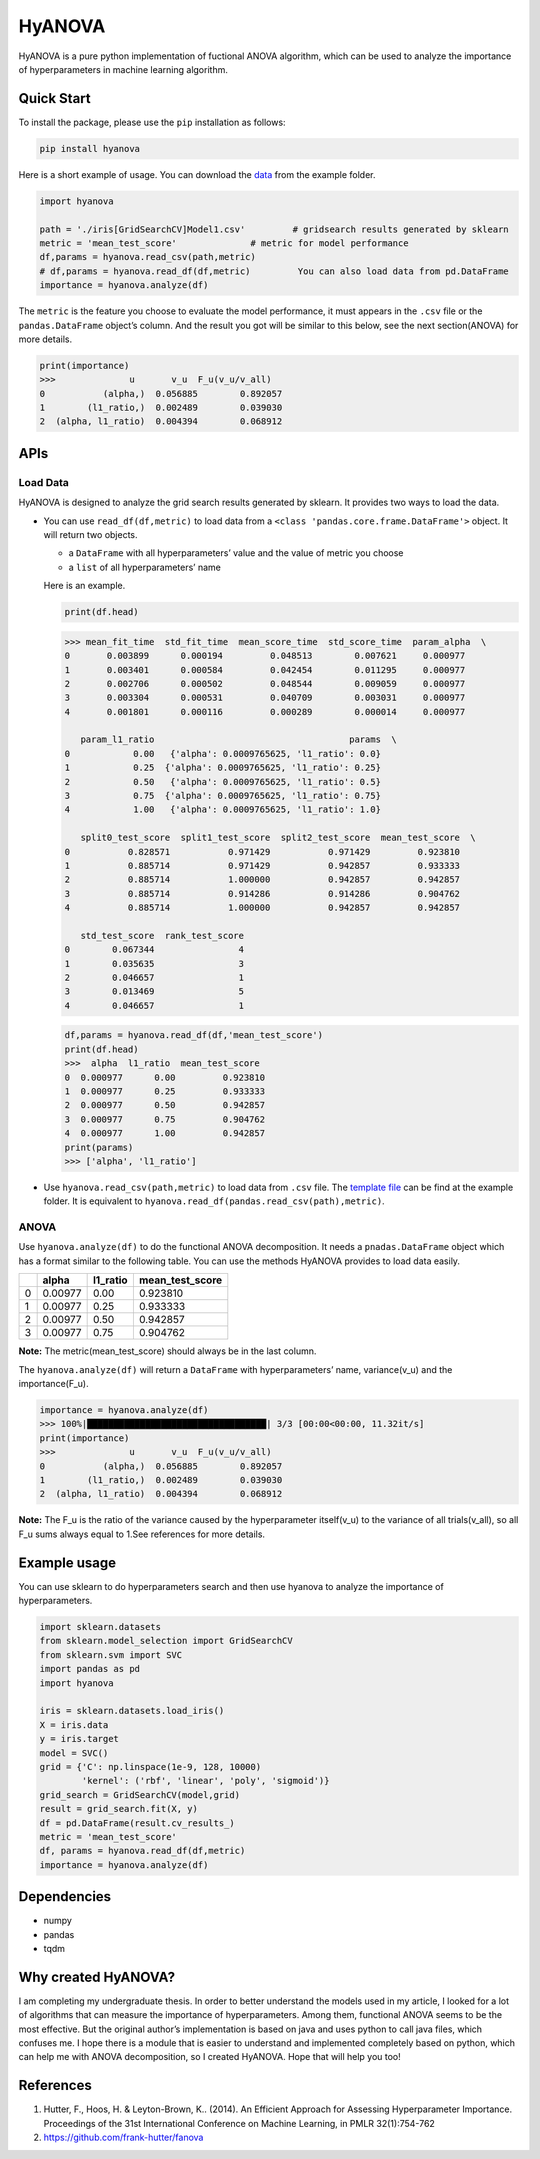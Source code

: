 HyANOVA
=======

HyANOVA is a pure python implementation of fuctional ANOVA algorithm,
which can be used to analyze the importance of hyperparameters in
machine learning algorithm.

Quick Start
~~~~~~~~~~~

To install the package, please use the ``pip`` installation as follows:

.. code:: shell

   pip install hyanova

Here is a short example of usage. You can download the
`data <./examples/iris%5BGridSearchCV%5DModel1.csv>`__ from the example
folder.

.. code:: python

   import hyanova

   path = './iris[GridSearchCV]Model1.csv'         # gridsearch results generated by sklearn
   metric = 'mean_test_score'              # metric for model performance
   df,params = hyanova.read_csv(path,metric)
   # df,params = hyanova.read_df(df,metric)         You can also load data from pd.DataFrame
   importance = hyanova.analyze(df)

The ``metric`` is the feature you choose to evaluate the model
performance, it must appears in the ``.csv`` file or the
``pandas.DataFrame`` object’s column. And the result you got will be
similar to this below, see the next section(ANOVA) for more details.

.. code:: python

   print(importance)
   >>>              u       v_u  F_u(v_u/v_all)
   0           (alpha,)  0.056885        0.892057
   1        (l1_ratio,)  0.002489        0.039030
   2  (alpha, l1_ratio)  0.004394        0.068912

APIs
~~~~

Load Data
'''''''''

HyANOVA is designed to analyze the grid search results generated by
sklearn. It provides two ways to load the data.

-  You can use ``read_df(df,metric)`` to load data from a
   ``<class 'pandas.core.frame.DataFrame'>`` object. It will return two
   objects.

   -  a ``DataFrame`` with all hyperparameters’ value and the value of
      metric you choose
   -  a ``list`` of all hyperparameters’ name

   Here is an example.

   .. code:: python

      print(df.head)

   .. code:: shell

      >>> mean_fit_time  std_fit_time  mean_score_time  std_score_time  param_alpha  \
      0       0.003899      0.000194         0.048513        0.007621     0.000977   
      1       0.003401      0.000584         0.042454        0.011295     0.000977   
      2       0.002706      0.000502         0.048544        0.009059     0.000977   
      3       0.003304      0.000531         0.040709        0.003031     0.000977   
      4       0.001801      0.000116         0.000289        0.000014     0.000977   

         param_l1_ratio                                     params  \
      0            0.00   {'alpha': 0.0009765625, 'l1_ratio': 0.0}   
      1            0.25  {'alpha': 0.0009765625, 'l1_ratio': 0.25}   
      2            0.50   {'alpha': 0.0009765625, 'l1_ratio': 0.5}   
      3            0.75  {'alpha': 0.0009765625, 'l1_ratio': 0.75}   
      4            1.00   {'alpha': 0.0009765625, 'l1_ratio': 1.0}   

         split0_test_score  split1_test_score  split2_test_score  mean_test_score  \
      0           0.828571           0.971429           0.971429         0.923810   
      1           0.885714           0.971429           0.942857         0.933333   
      2           0.885714           1.000000           0.942857         0.942857   
      3           0.885714           0.914286           0.914286         0.904762   
      4           0.885714           1.000000           0.942857         0.942857   

         std_test_score  rank_test_score  
      0        0.067344                4  
      1        0.035635                3  
      2        0.046657                1  
      3        0.013469                5  
      4        0.046657                1  

   .. code:: python

      df,params = hyanova.read_df(df,'mean_test_score')
      print(df.head)
      >>>  alpha  l1_ratio  mean_test_score
      0  0.000977      0.00         0.923810
      1  0.000977      0.25         0.933333
      2  0.000977      0.50         0.942857
      3  0.000977      0.75         0.904762
      4  0.000977      1.00         0.942857
      print(params)
      >>> ['alpha', 'l1_ratio']

-  Use ``hyanova.read_csv(path,metric)`` to load data from ``.csv``
   file. The `template
   file <./examples/iris%5BGridSearchCV%5DModel1.csv>`__ can be find at
   the example folder. It is equivalent to
   ``hyanova.read_df(pandas.read_csv(path),metric)``.

ANOVA
'''''

Use ``hyanova.analyze(df)`` to do the functional ANOVA decomposition. It
needs a ``pnadas.DataFrame`` object which has a format similar to the
following table. You can use the methods HyANOVA provides to load data
easily.

== ======= ======== ===============
\  alpha   l1_ratio mean_test_score
== ======= ======== ===============
0  0.00977 0.00     0.923810
1  0.00977 0.25     0.933333
2  0.00977 0.50     0.942857
3  0.00977 0.75     0.904762
== ======= ======== ===============

**Note:** The metric(mean_test_score) should always be in the last
column.

The ``hyanova.analyze(df)`` will return a ``DataFrame`` with
hyperparameters’ name, variance(v_u) and the importance(F_u).

.. code:: python

   importance = hyanova.analyze(df)
   >>> 100%|██████████████████████████████████| 3/3 [00:00<00:00, 11.32it/s]
   print(importance)
   >>>              u       v_u  F_u(v_u/v_all)
   0           (alpha,)  0.056885        0.892057
   1        (l1_ratio,)  0.002489        0.039030
   2  (alpha, l1_ratio)  0.004394        0.068912

**Note:** The F_u is the ratio of the variance caused by the
hyperparameter itself(v_u) to the variance of all trials(v_all), so all
F_u sums always equal to 1.See references for more details.

Example usage
~~~~~~~~~~~~~

You can use sklearn to do hyperparameters search and then use hyanova to
analyze the importance of hyperparameters.

.. code:: python

   import sklearn.datasets
   from sklearn.model_selection import GridSearchCV
   from sklearn.svm import SVC
   import pandas as pd
   import hyanova

   iris = sklearn.datasets.load_iris()
   X = iris.data
   y = iris.target
   model = SVC()
   grid = {'C': np.linspace(1e-9, 128, 10000)
           'kernel': ('rbf', 'linear', 'poly', 'sigmoid')}
   grid_search = GridSearchCV(model,grid)
   result = grid_search.fit(X, y)
   df = pd.DataFrame(result.cv_results_)
   metric = 'mean_test_score'
   df, params = hyanova.read_df(df,metric)
   importance = hyanova.analyze(df)

Dependencies
~~~~~~~~~~~~

-  numpy
-  pandas
-  tqdm

Why created HyANOVA?
~~~~~~~~~~~~~~~~~~~~

I am completing my undergraduate thesis. In order to better understand
the models used in my article, I looked for a lot of algorithms that can
measure the importance of hyperparameters. Among them, functional ANOVA
seems to be the most effective. But the original author’s implementation
is based on java and uses python to call java files, which confuses me.
I hope there is a module that is easier to understand and implemented
completely based on python, which can help me with ANOVA decomposition,
so I created HyANOVA. Hope that will help you too!

References
~~~~~~~~~~

1. Hutter, F., Hoos, H. & Leyton-Brown, K.. (2014). An Efficient
   Approach for Assessing Hyperparameter Importance. Proceedings of the
   31st International Conference on Machine Learning, in PMLR
   32(1):754-762
2. https://github.com/frank-hutter/fanova
